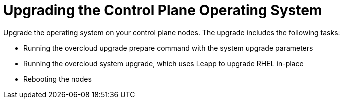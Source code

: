 = Upgrading the Control Plane Operating System

Upgrade the operating system on your control plane nodes. The upgrade includes the following tasks:

- Running the overcloud upgrade prepare command with the system upgrade parameters
- Running the overcloud system upgrade, which uses Leapp to upgrade RHEL in-place
- Rebooting the nodes